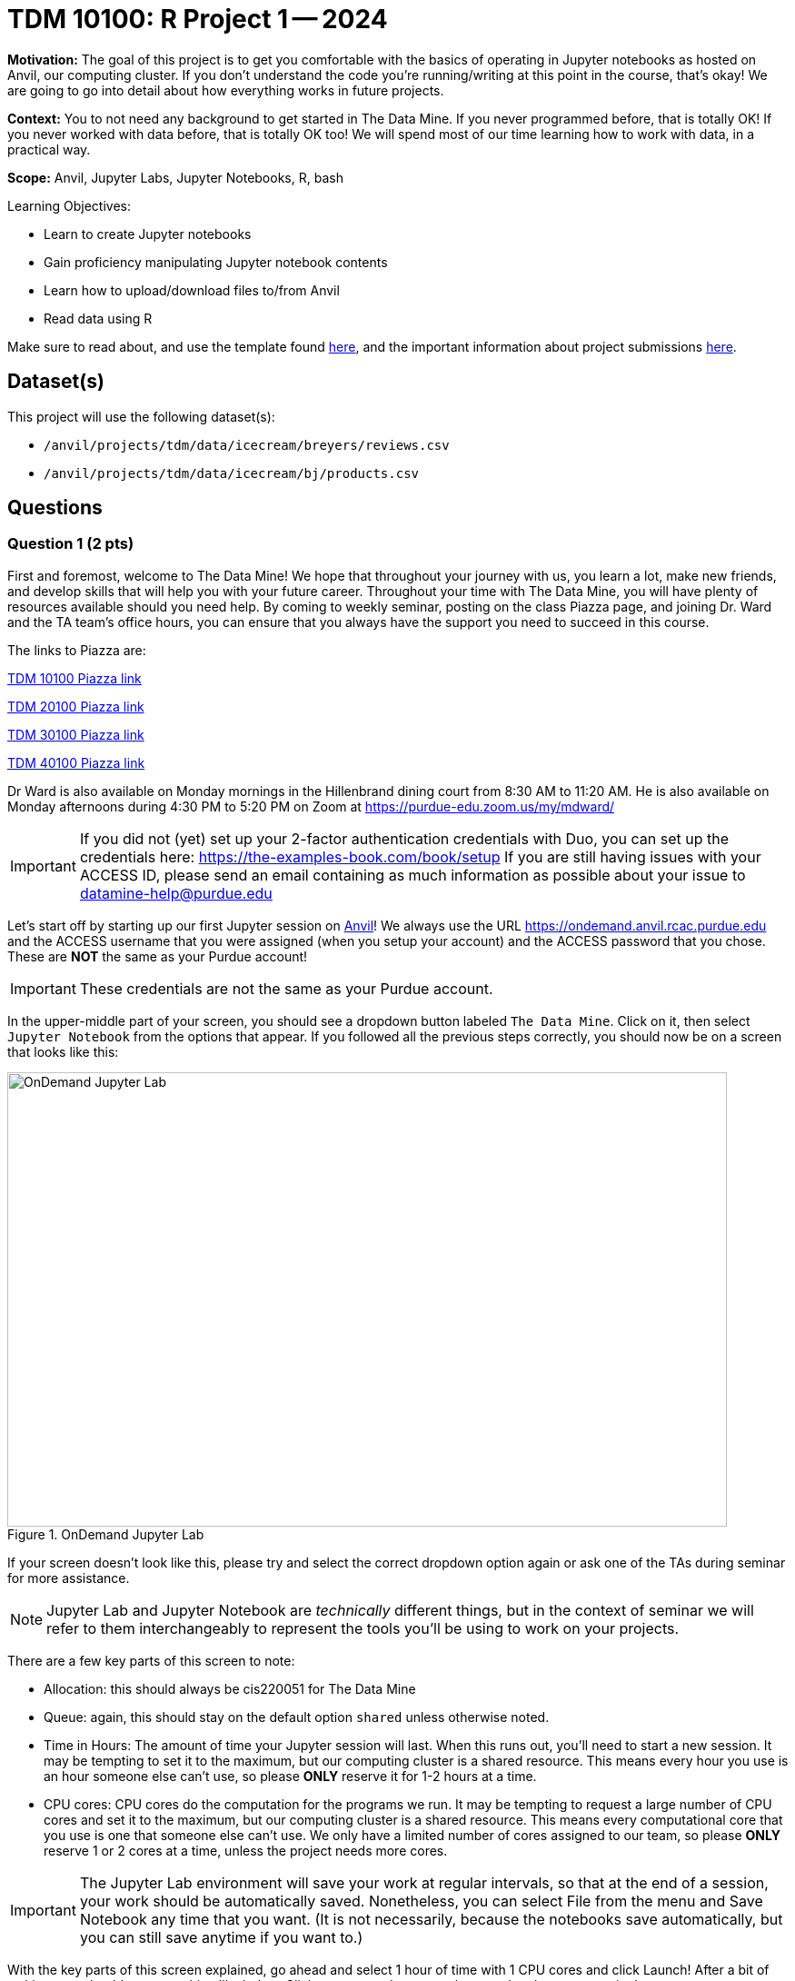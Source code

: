 = TDM 10100: R Project 1 -- 2024

**Motivation:** The goal of this project is to get you comfortable with the basics of operating in Jupyter notebooks as hosted on Anvil, our computing cluster. If you don't understand the code you're running/writing at this point in the course, that's okay! We are going to go into detail about how everything works in future projects.

**Context:** You to not need any background to get started in The Data Mine.  If you never programmed before, that is totally OK!  If you never worked with data before, that is totally OK too!  We will spend most of our time learning how to work with data, in a practical way.

**Scope:** Anvil, Jupyter Labs, Jupyter Notebooks, R, bash

.Learning Objectives:
****
- Learn to create Jupyter notebooks
- Gain proficiency manipulating Jupyter notebook contents
- Learn how to upload/download files to/from Anvil
- Read data using R
****

Make sure to read about, and use the template found xref:templates.adoc[here], and the important information about project submissions xref:submissions.adoc[here].

== Dataset(s)

This project will use the following dataset(s):

- `/anvil/projects/tdm/data/icecream/breyers/reviews.csv`
- `/anvil/projects/tdm/data/icecream/bj/products.csv`

== Questions

=== Question 1 (2 pts)

First and foremost, welcome to The Data Mine! We hope that throughout your journey with us, you learn a lot, make new friends, and develop skills that will help you with your future career. Throughout your time with The Data Mine, you will have plenty of resources available should you need help. By coming to weekly seminar, posting on the class Piazza page, and joining Dr. Ward and the TA team's office hours, you can ensure that you always have the support you need to succeed in this course.

The links to Piazza are:

https://piazza.com/class/lwyrxitz6bj3gy[TDM 10100 Piazza link]

https://piazza.com/class/lwys5syg79ywu[TDM 20100 Piazza link]

https://piazza.com/class/lwys6tkokqq1in[TDM 30100 Piazza link]

https://piazza.com/class/lwys7dwijm11um[TDM 40100 Piazza link]

Dr Ward is also available on Monday mornings in the Hillenbrand dining court from 8:30 AM to 11:20 AM.  He is also available on Monday afternoons during 4:30 PM to 5:20 PM on Zoom at https://purdue-edu.zoom.us/my/mdward/[https://purdue-edu.zoom.us/my/mdward/]

[IMPORTANT]
====
If you did not (yet) set up your 2-factor authentication credentials with Duo, you can set up the credentials here: https://the-examples-book.com/book/setup[https://the-examples-book.com/book/setup] If you are still having issues with your ACCESS ID, please send an email containing as much information as possible about your issue to datamine-help@purdue.edu
====

Let's start off by starting up our first Jupyter session on https://www.rcac.purdue.edu/compute/anvil[Anvil]!  We always use the URL https://ondemand.anvil.rcac.purdue.edu[https://ondemand.anvil.rcac.purdue.edu] and the ACCESS username that you were assigned (when you setup your account) and the ACCESS password that you chose.  These are *NOT* the same as your Purdue account!

[IMPORTANT]
====
These credentials are not the same as your Purdue account.
====

In the upper-middle part of your screen, you should see a dropdown button labeled `The Data Mine`. Click on it, then select `Jupyter Notebook` from the options that appear. If you followed all the previous steps correctly, you should now be on a screen that looks like this:

image::f24-101-p1-1.png[OnDemand Jupyter Lab, width=792, height=500, loading=lazy, title="OnDemand Jupyter Lab"]

If your screen doesn't look like this, please try and select the correct dropdown option again or ask one of the TAs during seminar for more assistance.

[NOTE]
====
Jupyter Lab and Jupyter Notebook are _technically_ different things, but in the context of seminar we will refer to them interchangeably to represent the tools you'll be using to work on your projects.
====

There are a few key parts of this screen to note:

- Allocation: this should always be cis220051 for The Data Mine
- Queue: again, this should stay on the default option `shared` unless otherwise noted.
- Time in Hours: The amount of time your Jupyter session will last. When this runs out, you'll need to start a new session. It may be tempting to set it to the maximum, but our computing cluster is a shared resource. This means every hour you use is an hour someone else can't use, so please *ONLY* reserve it for 1-2 hours at a time.
- CPU cores: CPU cores do the computation for the programs we run.  It may be tempting to request a large number of CPU cores and set it to the maximum, but our computing cluster is a shared resource.  This means every computational core that you use is one that someone else can't use.  We only have a limited number of cores assigned to our team, so please *ONLY* reserve 1 or 2 cores at a time, unless the project needs more cores.

[IMPORTANT]
====
The Jupyter Lab environment will save your work at regular intervals, so that at the end of a session, your work should be automatically saved.  Nonetheless, you can select File from the menu and Save Notebook any time that you want.  (It is not necessarily, because the notebooks save automatically, but you can still save anytime if you want to.)
====

With the key parts of this screen explained, go ahead and select 1 hour of time with 1 CPU cores and click Launch! After a bit of waiting, you should see something like below. Click connect to Jupyter and proceed to the next question!

image::f24-101-p1-2.png[Launch Jupyter Lab, width=792, height=500, loading=lazy, title="Launch Jupyter Lab"]

[IMPORTANT]
====
You likely noticed a short wait before your Jupyter session launched. This happens while Anvil finds and allocates space for you to work. The more students are working on Anvil, the longer this will take, so it is our suggesting to start your projects early during the week to avoid any last-minute hiccups causing a missed deadline.  *Please do not wait until Fridays to complete and submit your work!*
====

Download the project template, as described here:  https://the-examples-book.com/projects/templates[https://the-examples-book.com/projects/templates]  and then test some of the examples from our helpful page about kernels:  https://the-examples-book.com/projects/kernels

For this first question, from the kernels page above, load the head of the airports data set in Python.  (We will focus on R but we will learn some Python later, so it is good to try things from time to time.)

[source, R]
----
import pandas as pd
myDF = pd.read_csv("/anvil/projects/tdm/data/flights/subset/airports.csv")
myDF.head()
----

Just try this Python code using the `seminar` kernel (not the `seminar-r` kernel) and make sure that you can see the first six rows of the airports data frame.


.Deliverables
====
- Use Python to show the output with the first six rows of the airports data frame.
- Be sure to document your work from Question 1, using some comments and insights about your work.
====

=== Question 2 (2 pts)

As you continue to get comfortable with Jupyter Lab, you might want to https://the-examples-book.com/starter-guides/tools-and-standards/jupyter[read more about Jupyter Lab] (this is optional).  We want you to get comfortable with switching kernels in Jupyter Lab when needed.  The different options that you see (like the `seminar` kernel and the `seminar-r` kernel) in the upper right hand of the screen https://the-examples-book.com/projects/kernels[are called kernels] (please read the kernel documentation; this is the same as the documentation from Question 1).

When you first open the template, you may get a pop-up asking you to select what kernel you'll be using. Select the `seminar` kernel (not the `seminar-r` kernel). If you do not get this pop-up, you can also select a kernel by clicking on the upper right part of your screen that likely says something similar to `No Kernel`, and then selecting the kernel you want to use.

Use the `seminar` kernel with R, and `%%R` cell magic, to (again) display the first six lines of the airpors data frame, but this time in R:

[source,R]
----
%%R
myDF <- read.csv("/anvil/projects/tdm/data/flights/subset/airports.csv")
head(myDF)
----

Now do this again, using the `seminar-r` kernel with R, and notice that you do *NOT* need the `%%R` cell magic with the `seminar-r` kernel.  You can do all of this in the same Jupyter Lab notebook, just by changing the kernel.

[source,R]
----
myDF <- read.csv("/anvil/projects/tdm/data/flights/subset/airports.csv")
head(myDF)
----

You have now loaded the first six lines of the airports data frame in three ways (once in Question 1, and now a second and a third time in Question 2).

A Jupyter notebook is made up of `cells`, which you can edit and then `run`. There are two types of cells we'll work in for this class:

- Markdown cells. These are where your writing, titles, sections, and paragraphs will go. Double clicking a markdown cell puts it in `edit` mode, and then clicking the play button near the top of the screen runs the cell, which puts it in its formatted form. More on this in a second. For now, just recognize that most markdown looks like regular text with extra characters like `#`, `*`, and `-` to specify bolding, indentation font, size, and more! 
- Code cells. These are where you will write and run all your code! Clicking the play button will run the code in that cell, and the programming language is specified by the language or languages known by the kernel that you chose.

*For each question in The Data Mine*, please always be sure to put some comments after your cells, which describe all of the work that you are doing in the cells, as well as your thinking and insights about the results.

[NOTE]
====
Some common Jupyter notebooks shortcuts:

- Instead of clicking the `play button`, you can press ctrl+enter (or cmd+enter on Mac) to run a cell.
- If you want to run a cell and then move immediately to the next cell, you can use shift+enter. This is oftentimes more useful than ctrl+enter
- If you want to run the current cell and then immediately create a new code cell below it, you can press alt+enter (or option+enter on Mac) to do so.
- When a cell is selected (this means you clicked next to it, and it should show a blue bar to its left to signify this), pressing the `d` key twice will delete that cell.
- When a cell is selected, pressing the `a` key will create a new code cell `a`bove the currently selected cell.
- When a cell is selected, pressing the `b` key will create a new code cell `b`elow the selected cell
====

.Deliverables
====
- Use R to show the output with the first six rows of the airports data frame, and do this two ways:  once using R with the `seminar` kernel, and once using R with the `seminar-r` kernel.
- Be sure to document your work from Question 2, using some comments and insights about your work.
====

=== Question 3 (2 pts)

In Question 3, copy the following R code into a code cell and run it. This will load the data from an ice cream reviews data set into a data frame, and then will show how much space (in bytes) that your data frame is taking up!:

[source, R]
----
%%R
myDF <- read.csv("/anvil/projects/tdm/data/icecream/breyers/reviews.csv")
object.size(myDF)
----

Now let's do the same thing but in Bash! Create a new code cell below the one you just ran (refer to the hint in the last question for a shortcut on how to do this), and copy in the below code:

[source, bash]
----
%%bash

echo $(du /anvil/projects/tdm/data/icecream/breyers/reviews.csv --bytes | cut -f1) bytes
----

Running this should give you a smaller output than the R output. This is because in bash, we are checking the size of the stored data, while in Python we are reading the data into a `dataframe` that has a bit more memory associated with it to make it easier to work with.

[NOTE]
====
Notice that `%%R` is capitalized, while `%%bash` and, similarly, %%python are not. Cell magic is Case-sensitive, so be sure to check your spelling!
====

As a side note, bash is an **extremely** important foundational tool to working with data and computers more generally. As a 'command line tool', `bash` is essentially a foundational programming language, and has a lot of fast, efficient, and useful tools that are useful no matter what project you're working on. From navigating through file directories, to writing basic scripts, to locating and running programs, `bash` is hiding in the background of most everything your computer does.

Take note of the `%%bash` line in the cell you just ran. This is called `cell magic`, and it tells our kernel that we want it to run our code as a different language than the default. As an added example, writing `%%python` will allow us to run code in the Python programming language.

[NOTE]
====
For more information on cell magic and how it works, please refer to https://ipython.readthedocs.io/en/stable/interactive/magics.html#[this page].
====

To further cement your understanding of cell magic, we are going to translate one more bit of code from R to Bash. Let's take the `print()` code from the last problem and convert it to its Bash equivalent! As a reminder, here is the R code to translate to Bash

[source, python]
----
%%R

print("Hello and Welcome to The Data Mine!")
----

[NOTE]
====
Printing in Bash can be done using the `echo` command. For example, if I wanted to print "Dr. Ward is a robot" I could write `echo Dr. Ward is a robot`
====

.Deliverables
====
- The code and results of running the code for each language and task in the question.
- The Bash equivalent of the `print()` statement from the last problem, and the results of running it.
====

=== Question 4 (2 pts)

Great work making it this far! At this point, you should now be pretty comfortable running code in Jupyter Notebooks.

In the next 2 questions we are going to introduce some new code that will allow us to read in large datasets and begin to work with them! If you don't understand the specifics, that's okay for now. For now, let's just learn by doing. To start, run the following R code:

[source, R]
----
%%R

my_df <- read.csv("/anvil/projects/tdm/data/icecream/breyers/reviews.csv")
print(dim(my_df))
head(my_df)
----

The breakdown of this code is as follows:

. We use cell magic to make sure the `seminar` kernel knows to read our code in the R language
. We use the `read.csv` function to read the data from the given file into a dataframe we call `my_df`.
. We print the dimensions of the dataframe, `my_df`. You should see an output of "[1] 5007   8"
. We print the `head` of the dataframe, which is just the first 5 rows of our dataframe and the column headers (if they exist).

For the last part of this question, we want you to  create a new code cell and write some R to print the names of the columns of our dataframe. If you do everything correctly, you should see the columns are named key, author, date, stars, title, helpful_yes, helpful_no, and text. If you're struggling, take a look at the hint below:

[NOTE]
====
R has two built-in functions, called `colnames()` and `names()`, respectively, that will both return the names of the columns of a dataframe. https://rdrr.io/r/base/colnames.html[Here] is a link to a documentation page on `colnames()` and some examples of it being used. An important part of data science and writing code is being able to read and learn from documentation, so we will try and provide relevant pages throughout the course. If you have any questions or are having trouble interpreting some documentation (often just called 'docs'), please reach out.
====

.Deliverables
====
- The result of runnning the provided code that reads in a dataframe and prints its shape.
- A code cell that prints the names of the columns in `my_df`
====

=== Question 5 (2 pts)

Let's take a second to reflect on everything you did and learned during this project. First, you learned how to Launch a Jupyter Notebook session on the Anvil supercomputing cluster. Next you learned about uploading files to Anvil, the general structure of Jupyter notebooks, and how to manipulate the contents of a notebook to fit your working style. Finally, you learned how to write and run some basic code in Jupyter notebooks, including how to read in data!

In this last question, we are going to try and put everything you learned today together. In the previous question, you read a file on Breyer's ice cream reviews into a dataframe called `my_df` and printed the number of columns and rows in the dataframe. Finally, we had you write some code to print the names of the columns of `my_df`

In this question, we want you to read a file on Breyers's ice cream products into a dataframe called `BreyProd_df`. The path to the file is `/anvil/projects/tdm/data/icecream/bj/products.csv`. Next, print the number of rows and columns in `BreyProd_df`, and then print the names of the columns in `BreyProd_df`.

[NOTE]
====
The code needed to solve this problem is almost identical to that of the last problem. If you're struggling, considering revisiting Question 4 and trying to better understand what is going on in that code, and feel free to copy the code from Question 4 into Question 5 and modify it directly.
====

One way you can validate that your code is working correctly is comparing the results of your code that outputs the number of rows/columns in the dataframe with the code that outputs the names of the columns in the dataframes. The number of columns in the dataframe should match the number of names printed.

Finally, make sure that your name is at the top of the project template. If you used outside resources (like Stack Overflow) or got help from TAs, make sure to note where you got assistance from, and on what part of the project they assisted you, in the appropriate sections at the top of the template.

.Deliverables
====
- Code that reads the `products.csv` file into a dataframe
- Code that prints the shape of the resulting dataframe
- Code that prints the names of the columns in the resulting dataframe
====

== Submitting your Work

Congratulations! Assuming you've completed all the above questions, you've just finished your first project for TDM 10100! If you have any questions or issues regarding this project, please feel free to ask in seminar, over Piazza, or during office hours. Prior to submitting, make sure you've run all of the code in your Jupyter notebook and the results of running that code is visible.  More detailed instructions on how to ensure that your submission is formatted correctly can be found https://the-examples-book.com/projects/submissions[here]. To download your completed project, you can right-click on the file in the file explorer and click 'download'.

Once you upload your submission to Gradescope, make sure that everything appears as you would expect to ensure that you don't lose any points. At the bottom of each 101 project, you will find a comprehensive list of all the files that need to be submitted for that project. We hope your first project with us went well, and we look forward to continuing to learn with you on future projects!!

.Items to submit
====
- firstname_lastname_project1.ipynb
====

[WARNING]
====
You _must_ double check your `.ipynb` after submitting it in gradescope. A _very_ common mistake is to assume that your `.ipynb` file has been rendered properly and contains your code, markdown, and code output even though it may not. **Please** take the time to double check your work. See https://the-examples-book.com/projects/submissions[here] for instructions on how to double check this.

You **will not** receive full credit if your `.ipynb` file does not contain all of the information you expect it to, or if it does not render properly in Gradescope. Please ask a TA if you need help with this.
====